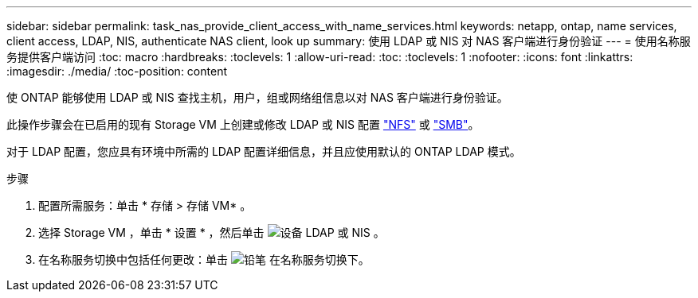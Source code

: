 ---
sidebar: sidebar 
permalink: task_nas_provide_client_access_with_name_services.html 
keywords: netapp, ontap, name services, client access, LDAP, NIS, authenticate NAS client, look up 
summary: 使用 LDAP 或 NIS 对 NAS 客户端进行身份验证 
---
= 使用名称服务提供客户端访问
:toc: macro
:hardbreaks:
:toclevels: 1
:allow-uri-read: 
:toc: 
:toclevels: 1
:nofooter: 
:icons: font
:linkattrs: 
:imagesdir: ./media/
:toc-position: content


[role="lead"]
使 ONTAP 能够使用 LDAP 或 NIS 查找主机，用户，组或网络组信息以对 NAS 客户端进行身份验证。

此操作步骤会在已启用的现有 Storage VM 上创建或修改 LDAP 或 NIS 配置 link:task_nas_enable_linux_nfs.html["NFS"] 或 link:task_nas_enable_windows_smb.html["SMB"]。

对于 LDAP 配置，您应具有环境中所需的 LDAP 配置详细信息，并且应使用默认的 ONTAP LDAP 模式。

.步骤
. 配置所需服务：单击 * 存储 > 存储 VM* 。
. 选择 Storage VM ，单击 * 设置 * ，然后单击 image:icon_gear.gif["设备"] LDAP 或 NIS 。
. 在名称服务切换中包括任何更改：单击 image:icon_pencil.gif["铅笔"] 在名称服务切换下。

